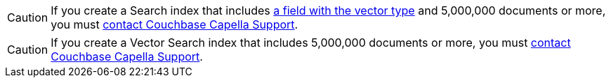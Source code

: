 // tag::regular-search[]

CAUTION: If you create a Search index that includes xref:search:field-data-types-reference.adoc#vector[a field with the vector type] and 5,000,000 documents or more, you must xref:support:manage-support.adoc[contact Couchbase Capella Support].

// end::regular-search[]
// tag::vector-search[]

CAUTION: If you create a Vector Search index that includes 5,000,000 documents or more, you must xref:support:manage-support.adoc[contact Couchbase Capella Support].

// end::vector-search[]